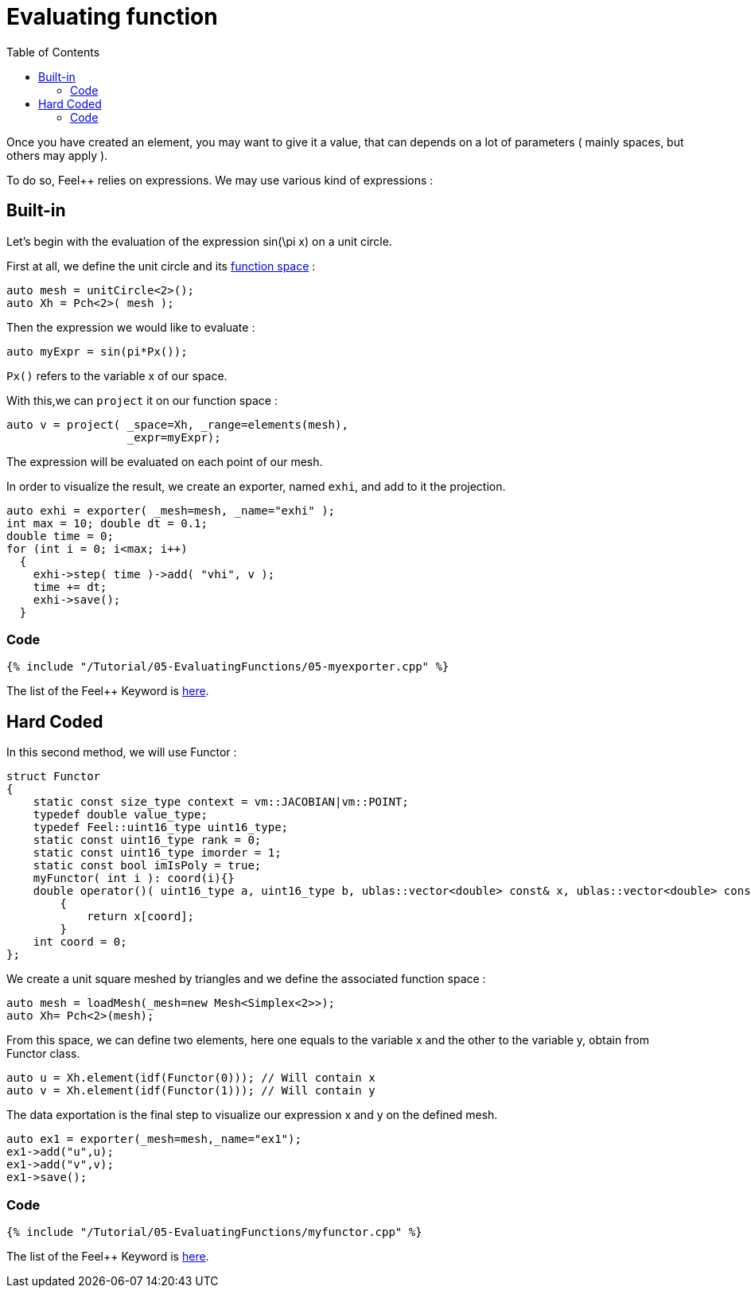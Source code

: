 Evaluating function 
==================
:toc:
:toc-placement: macro
:toclevels: 2

toc::[]

Once you have created an element, you may want to give it a value, that can depends on a lot of parameters ( mainly spaces, but others may apply ).

To do so, Feel++ relies on expressions.
We may use various kind of expressions :

== Built-in 

Let's begin with the evaluation of the expression $$ sin(\pi x)$$ on a unit circle.

First at all, we define the unit circle and its link:../07-SpaceElements/07-SpaceElements.adoc[function space] :

----
auto mesh = unitCircle<2>();
auto Xh = Pch<2>( mesh );
----

Then the expression we would like to evaluate :
----
auto myExpr = sin(pi*Px());
----

`Px()` refers to the variable $$x$$ of our space.

With this,we can `project` it on our function space :
----
auto v = project( _space=Xh, _range=elements(mesh),
                  _expr=myExpr);
----
The expression will be evaluated on each point of our mesh.

In order to visualize the result, we create an exporter, named `exhi`, and add to it the projection. 
----
auto exhi = exporter( _mesh=mesh, _name="exhi" );
int max = 10; double dt = 0.1;
double time = 0;
for (int i = 0; i<max; i++)
  {
    exhi->step( time )->add( "vhi", v );
    time += dt;
    exhi->save();
  }
----

=== Code
[source,c++]
----
{% include "/Tutorial/05-EvaluatingFunctions/05-myexporter.cpp" %}
----
The list of the Feel++ Keyword is link:../../QuickReference/keywords.adoc[here].

== Hard Coded 

In this second method, we will use Functor :

----
struct Functor
{
    static const size_type context = vm::JACOBIAN|vm::POINT;
    typedef double value_type;
    typedef Feel::uint16_type uint16_type;
    static const uint16_type rank = 0;
    static const uint16_type imorder = 1;
    static const bool imIsPoly = true;
    myFunctor( int i ): coord(i){}
    double operator()( uint16_type a, uint16_type b, ublas::vector<double> const& x, ublas::vector<double> const& n ) const
        {
            return x[coord];
        }
    int coord = 0;
};
----

We create a unit square meshed by triangles and we define the associated function space : 

----
auto mesh = loadMesh(_mesh=new Mesh<Simplex<2>>);
auto Xh= Pch<2>(mesh);
----

From this space, we can define two elements, here one equals to the variable $$x$$ and the other to the variable $$y$$, obtain from Functor class.

----
auto u = Xh.element(idf(Functor(0))); // Will contain x
auto v = Xh.element(idf(Functor(1))); // Will contain y
----

The data exportation is the final step to visualize our expression $$x$$ and $$y$$ on the defined mesh.

----
auto ex1 = exporter(_mesh=mesh,_name="ex1");
ex1->add("u",u);
ex1->add("v",v);
ex1->save();
----

=== Code 

[source,c++]
----
{% include "/Tutorial/05-EvaluatingFunctions/myfunctor.cpp" %}
----
The list of the Feel++ Keyword is link:../../QuickReference/keywords.adoc[here].
